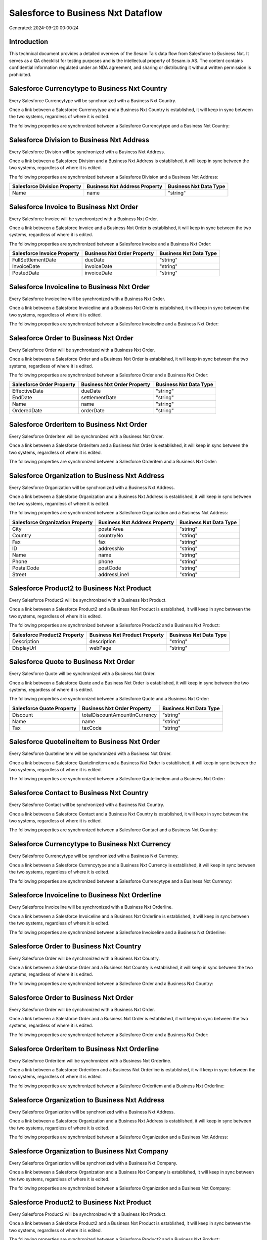 ===================================
Salesforce to Business Nxt Dataflow
===================================

Generated: 2024-09-20 00:00:24

Introduction
------------

This technical document provides a detailed overview of the Sesam Talk data flow from Salesforce to Business Nxt. It serves as a QA checklist for testing purposes and is the intellectual property of Sesam.io AS. The content contains confidential information regulated under an NDA agreement, and sharing or distributing it without written permission is prohibited.

Salesforce Currencytype to Business Nxt Country
-----------------------------------------------
Every Salesforce Currencytype will be synchronized with a Business Nxt Country.

Once a link between a Salesforce Currencytype and a Business Nxt Country is established, it will keep in sync between the two systems, regardless of where it is edited.

The following properties are synchronized between a Salesforce Currencytype and a Business Nxt Country:

.. list-table::
   :header-rows: 1

   * - Salesforce Currencytype Property
     - Business Nxt Country Property
     - Business Nxt Data Type


Salesforce Division to Business Nxt Address
-------------------------------------------
Every Salesforce Division will be synchronized with a Business Nxt Address.

Once a link between a Salesforce Division and a Business Nxt Address is established, it will keep in sync between the two systems, regardless of where it is edited.

The following properties are synchronized between a Salesforce Division and a Business Nxt Address:

.. list-table::
   :header-rows: 1

   * - Salesforce Division Property
     - Business Nxt Address Property
     - Business Nxt Data Type
   * - Name
     - name
     - "string"


Salesforce Invoice to Business Nxt Order
----------------------------------------
Every Salesforce Invoice will be synchronized with a Business Nxt Order.

Once a link between a Salesforce Invoice and a Business Nxt Order is established, it will keep in sync between the two systems, regardless of where it is edited.

The following properties are synchronized between a Salesforce Invoice and a Business Nxt Order:

.. list-table::
   :header-rows: 1

   * - Salesforce Invoice Property
     - Business Nxt Order Property
     - Business Nxt Data Type
   * - FullSettlementDate
     - dueDate
     - "string"
   * - InvoiceDate
     - invoiceDate
     - "string"
   * - PostedDate
     - invoiceDate
     - "string"


Salesforce Invoiceline to Business Nxt Order
--------------------------------------------
Every Salesforce Invoiceline will be synchronized with a Business Nxt Order.

Once a link between a Salesforce Invoiceline and a Business Nxt Order is established, it will keep in sync between the two systems, regardless of where it is edited.

The following properties are synchronized between a Salesforce Invoiceline and a Business Nxt Order:

.. list-table::
   :header-rows: 1

   * - Salesforce Invoiceline Property
     - Business Nxt Order Property
     - Business Nxt Data Type


Salesforce Order to Business Nxt Order
--------------------------------------
Every Salesforce Order will be synchronized with a Business Nxt Order.

Once a link between a Salesforce Order and a Business Nxt Order is established, it will keep in sync between the two systems, regardless of where it is edited.

The following properties are synchronized between a Salesforce Order and a Business Nxt Order:

.. list-table::
   :header-rows: 1

   * - Salesforce Order Property
     - Business Nxt Order Property
     - Business Nxt Data Type
   * - EffectiveDate
     - dueDate
     - "string"
   * - EndDate
     - settlementDate
     - "string"
   * - Name
     - name
     - "string"
   * - OrderedDate
     - orderDate
     - "string"


Salesforce Orderitem to Business Nxt Order
------------------------------------------
Every Salesforce Orderitem will be synchronized with a Business Nxt Order.

Once a link between a Salesforce Orderitem and a Business Nxt Order is established, it will keep in sync between the two systems, regardless of where it is edited.

The following properties are synchronized between a Salesforce Orderitem and a Business Nxt Order:

.. list-table::
   :header-rows: 1

   * - Salesforce Orderitem Property
     - Business Nxt Order Property
     - Business Nxt Data Type


Salesforce Organization to Business Nxt Address
-----------------------------------------------
Every Salesforce Organization will be synchronized with a Business Nxt Address.

Once a link between a Salesforce Organization and a Business Nxt Address is established, it will keep in sync between the two systems, regardless of where it is edited.

The following properties are synchronized between a Salesforce Organization and a Business Nxt Address:

.. list-table::
   :header-rows: 1

   * - Salesforce Organization Property
     - Business Nxt Address Property
     - Business Nxt Data Type
   * - City
     - postalArea
     - "string"
   * - Country
     - countryNo
     - "string"
   * - Fax
     - fax
     - "string"
   * - ID
     - addressNo
     - "string"
   * - Name
     - name
     - "string"
   * - Phone
     - phone
     - "string"
   * - PostalCode
     - postCode
     - "string"
   * - Street
     - addressLine1
     - "string"


Salesforce Product2 to Business Nxt Product
-------------------------------------------
Every Salesforce Product2 will be synchronized with a Business Nxt Product.

Once a link between a Salesforce Product2 and a Business Nxt Product is established, it will keep in sync between the two systems, regardless of where it is edited.

The following properties are synchronized between a Salesforce Product2 and a Business Nxt Product:

.. list-table::
   :header-rows: 1

   * - Salesforce Product2 Property
     - Business Nxt Product Property
     - Business Nxt Data Type
   * - Description
     - description
     - "string"
   * - DisplayUrl
     - webPage
     - "string"


Salesforce Quote to Business Nxt Order
--------------------------------------
Every Salesforce Quote will be synchronized with a Business Nxt Order.

Once a link between a Salesforce Quote and a Business Nxt Order is established, it will keep in sync between the two systems, regardless of where it is edited.

The following properties are synchronized between a Salesforce Quote and a Business Nxt Order:

.. list-table::
   :header-rows: 1

   * - Salesforce Quote Property
     - Business Nxt Order Property
     - Business Nxt Data Type
   * - Discount
     - totalDiscountAmountInCurrency
     - "string"
   * - Name
     - name
     - "string"
   * - Tax
     - taxCode
     - "string"


Salesforce Quotelineitem to Business Nxt Order
----------------------------------------------
Every Salesforce Quotelineitem will be synchronized with a Business Nxt Order.

Once a link between a Salesforce Quotelineitem and a Business Nxt Order is established, it will keep in sync between the two systems, regardless of where it is edited.

The following properties are synchronized between a Salesforce Quotelineitem and a Business Nxt Order:

.. list-table::
   :header-rows: 1

   * - Salesforce Quotelineitem Property
     - Business Nxt Order Property
     - Business Nxt Data Type


Salesforce Contact to Business Nxt Country
------------------------------------------
Every Salesforce Contact will be synchronized with a Business Nxt Country.

Once a link between a Salesforce Contact and a Business Nxt Country is established, it will keep in sync between the two systems, regardless of where it is edited.

The following properties are synchronized between a Salesforce Contact and a Business Nxt Country:

.. list-table::
   :header-rows: 1

   * - Salesforce Contact Property
     - Business Nxt Country Property
     - Business Nxt Data Type


Salesforce Currencytype to Business Nxt Currency
------------------------------------------------
Every Salesforce Currencytype will be synchronized with a Business Nxt Currency.

Once a link between a Salesforce Currencytype and a Business Nxt Currency is established, it will keep in sync between the two systems, regardless of where it is edited.

The following properties are synchronized between a Salesforce Currencytype and a Business Nxt Currency:

.. list-table::
   :header-rows: 1

   * - Salesforce Currencytype Property
     - Business Nxt Currency Property
     - Business Nxt Data Type


Salesforce Invoiceline to Business Nxt Orderline
------------------------------------------------
Every Salesforce Invoiceline will be synchronized with a Business Nxt Orderline.

Once a link between a Salesforce Invoiceline and a Business Nxt Orderline is established, it will keep in sync between the two systems, regardless of where it is edited.

The following properties are synchronized between a Salesforce Invoiceline and a Business Nxt Orderline:

.. list-table::
   :header-rows: 1

   * - Salesforce Invoiceline Property
     - Business Nxt Orderline Property
     - Business Nxt Data Type


Salesforce Order to Business Nxt Country
----------------------------------------
Every Salesforce Order will be synchronized with a Business Nxt Country.

Once a link between a Salesforce Order and a Business Nxt Country is established, it will keep in sync between the two systems, regardless of where it is edited.

The following properties are synchronized between a Salesforce Order and a Business Nxt Country:

.. list-table::
   :header-rows: 1

   * - Salesforce Order Property
     - Business Nxt Country Property
     - Business Nxt Data Type


Salesforce Order to Business Nxt Order
--------------------------------------
Every Salesforce Order will be synchronized with a Business Nxt Order.

Once a link between a Salesforce Order and a Business Nxt Order is established, it will keep in sync between the two systems, regardless of where it is edited.

The following properties are synchronized between a Salesforce Order and a Business Nxt Order:

.. list-table::
   :header-rows: 1

   * - Salesforce Order Property
     - Business Nxt Order Property
     - Business Nxt Data Type


Salesforce Orderitem to Business Nxt Orderline
----------------------------------------------
Every Salesforce Orderitem will be synchronized with a Business Nxt Orderline.

Once a link between a Salesforce Orderitem and a Business Nxt Orderline is established, it will keep in sync between the two systems, regardless of where it is edited.

The following properties are synchronized between a Salesforce Orderitem and a Business Nxt Orderline:

.. list-table::
   :header-rows: 1

   * - Salesforce Orderitem Property
     - Business Nxt Orderline Property
     - Business Nxt Data Type


Salesforce Organization to Business Nxt Address
-----------------------------------------------
Every Salesforce Organization will be synchronized with a Business Nxt Address.

Once a link between a Salesforce Organization and a Business Nxt Address is established, it will keep in sync between the two systems, regardless of where it is edited.

The following properties are synchronized between a Salesforce Organization and a Business Nxt Address:

.. list-table::
   :header-rows: 1

   * - Salesforce Organization Property
     - Business Nxt Address Property
     - Business Nxt Data Type


Salesforce Organization to Business Nxt Company
-----------------------------------------------
Every Salesforce Organization will be synchronized with a Business Nxt Company.

Once a link between a Salesforce Organization and a Business Nxt Company is established, it will keep in sync between the two systems, regardless of where it is edited.

The following properties are synchronized between a Salesforce Organization and a Business Nxt Company:

.. list-table::
   :header-rows: 1

   * - Salesforce Organization Property
     - Business Nxt Company Property
     - Business Nxt Data Type


Salesforce Product2 to Business Nxt Product
-------------------------------------------
Every Salesforce Product2 will be synchronized with a Business Nxt Product.

Once a link between a Salesforce Product2 and a Business Nxt Product is established, it will keep in sync between the two systems, regardless of where it is edited.

The following properties are synchronized between a Salesforce Product2 and a Business Nxt Product:

.. list-table::
   :header-rows: 1

   * - Salesforce Product2 Property
     - Business Nxt Product Property
     - Business Nxt Data Type


Salesforce Quote to Business Nxt Country
----------------------------------------
Every Salesforce Quote will be synchronized with a Business Nxt Country.

Once a link between a Salesforce Quote and a Business Nxt Country is established, it will keep in sync between the two systems, regardless of where it is edited.

The following properties are synchronized between a Salesforce Quote and a Business Nxt Country:

.. list-table::
   :header-rows: 1

   * - Salesforce Quote Property
     - Business Nxt Country Property
     - Business Nxt Data Type


Salesforce Quotelineitem to Business Nxt Orderline
--------------------------------------------------
Every Salesforce Quotelineitem will be synchronized with a Business Nxt Orderline.

Once a link between a Salesforce Quotelineitem and a Business Nxt Orderline is established, it will keep in sync between the two systems, regardless of where it is edited.

The following properties are synchronized between a Salesforce Quotelineitem and a Business Nxt Orderline:

.. list-table::
   :header-rows: 1

   * - Salesforce Quotelineitem Property
     - Business Nxt Orderline Property
     - Business Nxt Data Type


Salesforce User to Business Nxt Country
---------------------------------------
Every Salesforce User will be synchronized with a Business Nxt Country.

Once a link between a Salesforce User and a Business Nxt Country is established, it will keep in sync between the two systems, regardless of where it is edited.

The following properties are synchronized between a Salesforce User and a Business Nxt Country:

.. list-table::
   :header-rows: 1

   * - Salesforce User Property
     - Business Nxt Country Property
     - Business Nxt Data Type

